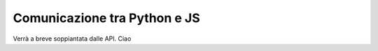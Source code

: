 Comunicazione tra Python e JS
^^^^^^^^^^^^^^^^^^^^^^^^^^^^^

Verrà a breve soppiantata dalle API. Ciao